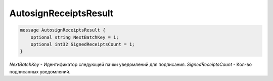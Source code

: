 AutosignReceiptsResult
===============

.. code-block:: protobuf

            message AutosignReceiptsResult {
                optional string NextBatchKey = 1;
                optional int32 SignedReceiptsCount = 1;
            }
            

*NextBatchKey* - Идентификатор следующей пачки уведомлений для подписания.
*SignedReceiptsCount* - Кол-во подписанных уведомлений.
